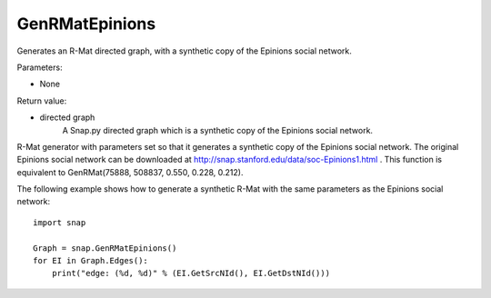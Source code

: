 GenRMatEpinions
'''''''''''''''

.. function:: GenRMatEpinions()

Generates an R-Mat directed graph, with a synthetic copy of the Epinions social network.

Parameters:

- None

Return value:

- directed graph
    A Snap.py directed graph which is a synthetic copy of the Epinions social network.

R-Mat generator with parameters set so that it generates a synthetic copy of the Epinions social network. The original Epinions social network can be downloaded at http://snap.stanford.edu/data/soc-Epinions1.html . This function is equivalent to GenRMat(75888, 508837, 0.550, 0.228, 0.212).


The following example shows how to generate a synthetic R-Mat with the same parameters as the Epinions social network::

    import snap

    Graph = snap.GenRMatEpinions()
    for EI in Graph.Edges():
        print("edge: (%d, %d)" % (EI.GetSrcNId(), EI.GetDstNId()))

